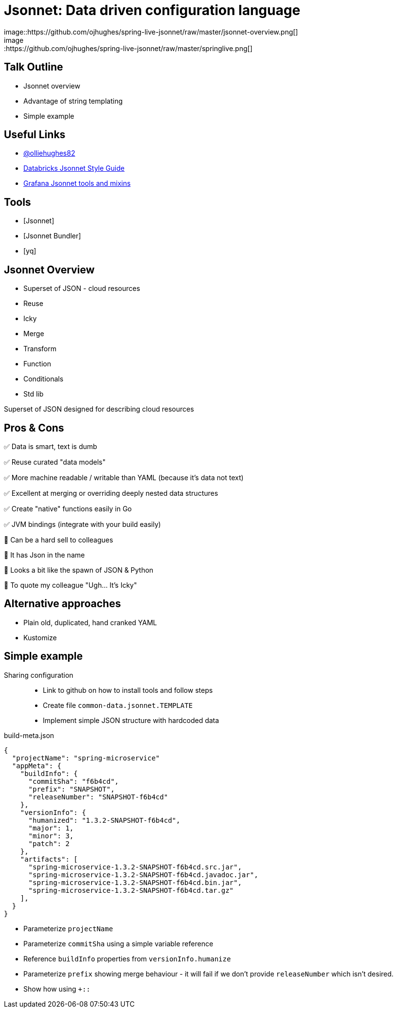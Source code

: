 ifdef::env-github[]
:imagesdir: https://github.com/ojhughes/spring-live-jsonnet/raw/master
endif::[]
= Jsonnet: Data driven configuration language
image::https://github.com/ojhughes/spring-live-jsonnet/raw/master/jsonnet-overview.png[]
image::https://github.com/ojhughes/spring-live-jsonnet/raw/master/springlive.png[]

== Talk Outline
* Jsonnet overview
* Advantage of string templating
* Simple example

== Useful Links
* https://twitter.com/olliehughes82[@olliehughes82]
* https://github.com/databricks/jsonnet-style-guide[Databricks Jsonnet Style Guide]
* https://github.com/grafana/jsonnet-libs[Grafana Jsonnet tools and mixins]


== Tools
* [Jsonnet]
* [Jsonnet Bundler]
* [yq]

== Jsonnet Overview

* Superset of JSON - cloud resources
* Reuse
* Icky
* Merge
* Transform
* Function
* Conditionals
* Std lib

Superset of JSON designed for describing cloud resources

== Pros & Cons
✅ Data is smart, text is dumb

✅ Reuse curated "data models"

✅ More machine readable / writable than YAML (because it's data not text)

✅ Excellent at merging or overriding deeply nested data structures

✅ Create "native" functions easily in Go

✅ JVM bindings (integrate with your build easily)

🛑 Can be a hard sell to colleagues

🛑 It has Json in the name

🛑 Looks a bit like the spawn of JSON & Python

🛑 To quote my colleague "Ugh... It's Icky"

== Alternative approaches
* Plain old, duplicated, hand cranked YAML
* Kustomize

== Simple example

Sharing configuration::
* Link to github on how to install tools and follow steps
* Create file `common-data.jsonnet.TEMPLATE`
* Implement simple JSON structure with hardcoded data


[source]
.build-meta.json
----
{
  "projectName": "spring-microservice"
  "appMeta": {
    "buildInfo": {
      "commitSha": "f6b4cd",
      "prefix": "SNAPSHOT",
      "releaseNumber": "SNAPSHOT-f6b4cd"
    },
    "versionInfo": {
      "humanized": "1.3.2-SNAPSHOT-f6b4cd",
      "major": 1,
      "minor": 3,
      "patch": 2
    },
    "artifacts": [
      "spring-microservice-1.3.2-SNAPSHOT-f6b4cd.src.jar",
      "spring-microservice-1.3.2-SNAPSHOT-f6b4cd.javadoc.jar",
      "spring-microservice-1.3.2-SNAPSHOT-f6b4cd.bin.jar",
      "spring-microservice-1.3.2-SNAPSHOT-f6b4cd.tar.gz"
    ],
  }
}
----

* Parameterize `projectName`
* Parameterize `commitSha` using a simple variable reference
* Reference `buildInfo` properties from `versionInfo.humanize`
* Parameterize `prefix` showing merge behaviour - it will fail
  if we don't provide `releaseNumber` which isn't desired.
* Show how using `+::`
